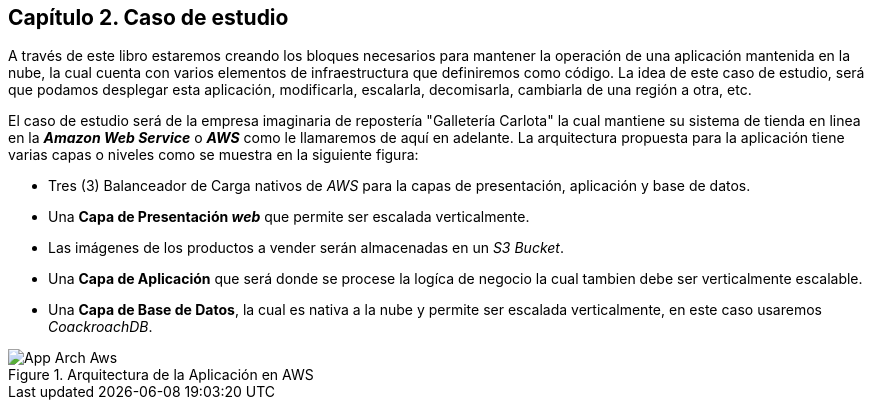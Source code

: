 == Capítulo 2. Caso de estudio

A través de este libro estaremos creando los bloques necesarios para mantener
la operación de una aplicación mantenida en la nube, la cual cuenta con varios
elementos de infraestructura que definiremos como código. La idea de este caso
de estudio, será que podamos desplegar esta aplicación, modificarla, escalarla,
decomisarla, cambiarla de una región a otra, etc.

El caso de estudio será de la empresa imaginaria de repostería "Galletería
Carlota" la cual mantiene su sistema de tienda en linea en la *_Amazon Web
Service_* o *_AWS_* como le llamaremos de aquí en adelante. La arquitectura
propuesta para la aplicación tiene varias capas o niveles como se muestra en la
siguiente figura:

* Tres (3) Balanceador de Carga nativos de _AWS_ para la capas de presentación,
  aplicación y base de datos.
* Una *Capa de Presentación _web_* que permite ser escalada verticalmente.
* Las imágenes de los productos a vender serán almacenadas en un _S3 Bucket_.
* Una *Capa de Aplicación* que será donde se procese la logíca de negocio la
  cual tambien debe ser verticalmente escalable.
* Una *Capa de Base de Datos*, la cual es nativa a la nube y permite ser
  escalada verticalmente, en este caso usaremos _CoackroachDB_.

.Arquitectura de la Aplicación en AWS
image::imagenes/App-Arch-Aws.png[]
